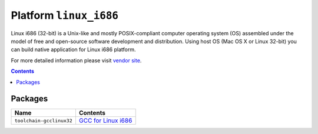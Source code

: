 ..  Copyright 2014-2016 Ivan Kravets <me@ikravets.com>
    Licensed under the Apache License, Version 2.0 (the "License");
    you may not use this file except in compliance with the License.
    You may obtain a copy of the License at
       http://www.apache.org/licenses/LICENSE-2.0
    Unless required by applicable law or agreed to in writing, software
    distributed under the License is distributed on an "AS IS" BASIS,
    WITHOUT WARRANTIES OR CONDITIONS OF ANY KIND, either express or implied.
    See the License for the specific language governing permissions and
    limitations under the License.

.. _platform_linux_i686:

Platform ``linux_i686``
=======================
Linux i686 (32-bit) is a Unix-like and mostly POSIX-compliant computer operating system (OS) assembled under the model of free and open-source software development and distribution. Using host OS (Mac OS X or Linux 32-bit) you can build native application for Linux i686 platform.

For more detailed information please visit `vendor site <http://platformio.org/platforms/linux_i686>`_.

.. contents::

Packages
--------

.. list-table::
    :header-rows:  1

    * - Name
      - Contents

    * - ``toolchain-gcclinux32``
      - `GCC for Linux i686 <https://gcc.gnu.org>`_